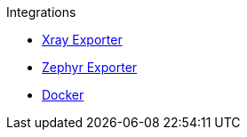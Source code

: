 .Integrations
* xref:xray-exporter.adoc[Xray Exporter]
* xref:zephyr-exporter.adoc[Zephyr Exporter]
* xref:docker.adoc[Docker]

